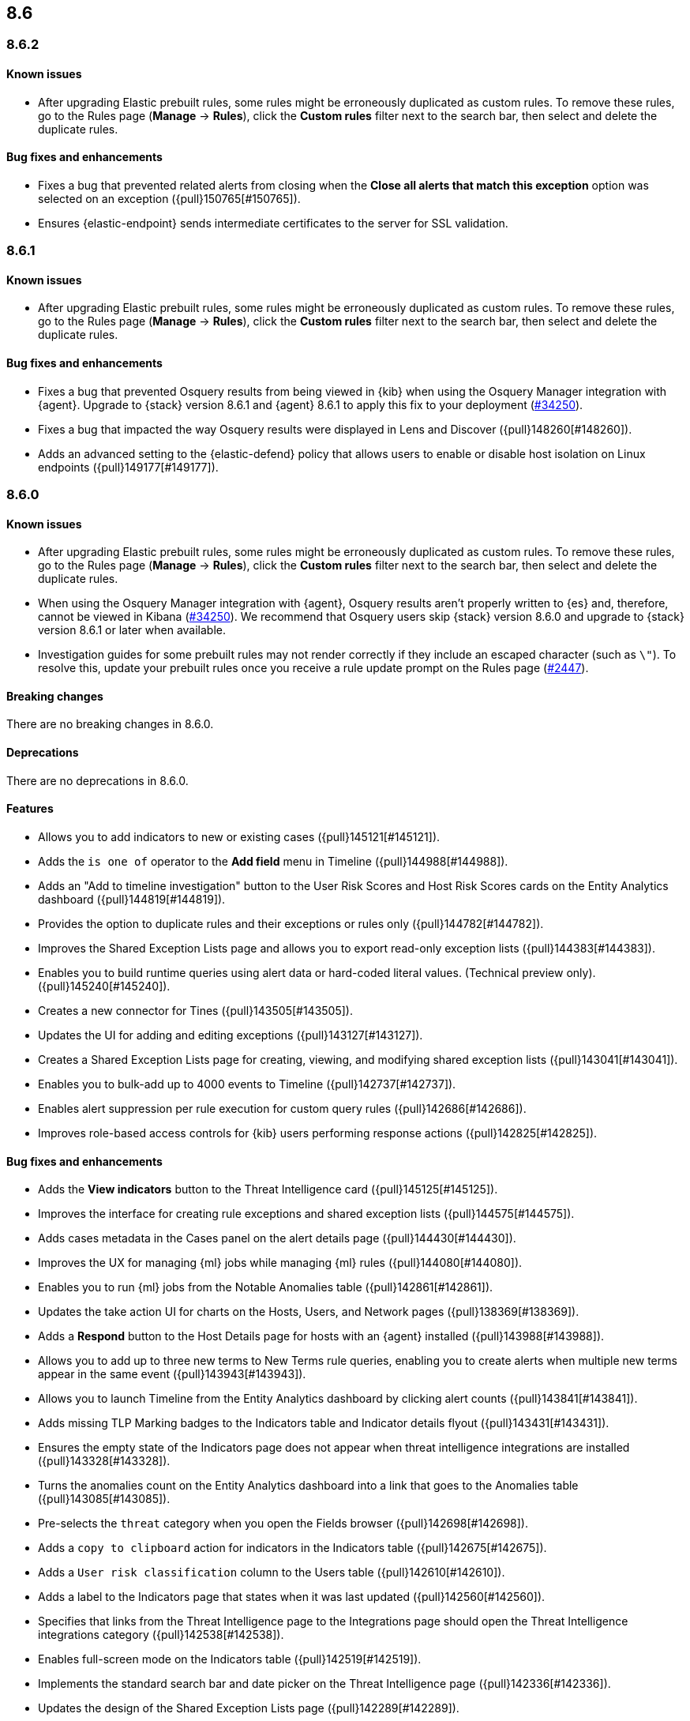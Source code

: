 [[release-notes-header-8.6.0]]
== 8.6

[discrete]
[[release-notes-8.6.2]]
=== 8.6.2

[discrete]
[[known-issue-8.6.2]]
==== Known issues
* After upgrading Elastic prebuilt rules, some rules might be erroneously duplicated as custom rules. To remove these rules, go to the Rules page (**Manage** -> **Rules**), click the **Custom rules** filter next to the search bar, then select and delete the duplicate rules. 

[discrete]
[[bug-fixes-8.6.2]]
==== Bug fixes and enhancements
* Fixes a bug that prevented related alerts from closing when the *Close all alerts that match this exception* option was selected on an exception ({pull}150765[#150765]).
* Ensures {elastic-endpoint} sends intermediate certificates to the server for SSL validation.

[discrete]
[[release-notes-8.6.1]]
=== 8.6.1

[discrete]
[[known-issue-8.6.1]]
==== Known issues
* After upgrading Elastic prebuilt rules, some rules might be erroneously duplicated as custom rules. To remove these rules, go to the Rules page (**Manage** -> **Rules**), click the **Custom rules** filter next to the search bar, then select and delete the duplicate rules. 

[discrete]
[[bug-fixes-8.6.1]]
==== Bug fixes and enhancements
* Fixes a bug that prevented Osquery results from being viewed in {kib} when using the Osquery Manager integration with {agent}. Upgrade to {stack} version 8.6.1 and {agent} 8.6.1 to apply this fix to your deployment (https://github.com/elastic/beats/issues/34250[#34250]). 
* Fixes a bug that impacted the way Osquery results were displayed in Lens and Discover ({pull}148260[#148260]).
* Adds an advanced setting to the {elastic-defend} policy that allows users to enable or disable host isolation on Linux endpoints ({pull}149177[#149177]).

[discrete]
[[release-notes-8.6.0]]
=== 8.6.0

[discrete]
[[known-issue-8.6.0]]
==== Known issues
* After upgrading Elastic prebuilt rules, some rules might be erroneously duplicated as custom rules. To remove these rules, go to the Rules page (**Manage** -> **Rules**), click the **Custom rules** filter next to the search bar, then select and delete the duplicate rules. 
* When using the Osquery Manager integration with {agent}, Osquery results aren't properly written to {es} and, therefore, cannot be viewed in Kibana (https://github.com/elastic/beats/issues/34250)[#34250]). We recommend that Osquery users skip {stack} version 8.6.0 and upgrade to {stack} version 8.6.1 or later when available.
* Investigation guides for some prebuilt rules may not render correctly if they include an escaped character (such as `\"`). To resolve this, update your prebuilt rules once you receive a rule update prompt on the Rules page (https://github.com/elastic/detection-rules/pull/2447[#2447]).

[discrete]
[[breaking-changes-8.6.0]]
==== Breaking changes

There are no breaking changes in 8.6.0.

[discrete]
[[deprecations-8.6.0]]
==== Deprecations
There are no deprecations in 8.6.0.


[discrete]
[[features-8.6.0]]
==== Features
* Allows you to add indicators to new or existing cases ({pull}145121[#145121]).
* Adds the `is one of` operator to the *Add field* menu in Timeline ({pull}144988[#144988]).
* Adds an "Add to timeline investigation" button to the User Risk Scores and Host Risk Scores cards on the Entity Analytics dashboard ({pull}144819[#144819]).
* Provides the option to duplicate rules and their exceptions or rules only ({pull}144782[#144782]).
* Improves the Shared Exception Lists page and allows you to export read-only exception lists ({pull}144383[#144383]).
* Enables you to build runtime queries using alert data or hard-coded literal values.  (Technical preview only). ({pull}145240[#145240]).
* Creates a new connector for Tines ({pull}143505[#143505]).
* Updates the UI for adding and editing exceptions ({pull}143127[#143127]).
* Creates a Shared Exception Lists page for creating, viewing, and modifying shared exception lists ({pull}143041[#143041]).
* Enables you to bulk-add up to 4000 events to Timeline ({pull}142737[#142737]).
* Enables alert suppression per rule execution for custom query rules ({pull}142686[#142686]).
* Improves role-based access controls for {kib} users performing response actions ({pull}142825[#142825]).

[discrete]
[[bug-fixes-8.6.0]]
==== Bug fixes and enhancements
* Adds the *View indicators* button to the Threat Intelligence card ({pull}145125[#145125]).
* Improves the interface for creating rule exceptions and shared exception lists ({pull}144575[#144575]).
* Adds cases metadata in the Cases panel on the alert details page ({pull}144430[#144430]).
* Improves the UX for managing {ml} jobs while managing {ml} rules ({pull}144080[#144080]).
* Enables you to run {ml} jobs from the Notable Anomalies table ({pull}142861[#142861]).
* Updates the take action UI for charts on the Hosts, Users, and Network pages ({pull}138369[#138369]).
* Adds a *Respond* button to the Host Details page for hosts with an {agent} installed ({pull}143988[#143988]).
* Allows you to add up to three new terms to New Terms rule queries, enabling you to create alerts when multiple new terms appear in the same event ({pull}143943[#143943]).
* Allows you to launch Timeline from the Entity Analytics dashboard by clicking alert counts ({pull}143841[#143841]).
* Adds missing TLP Marking badges to the Indicators table and Indicator details flyout ({pull}143431[#143431]).
* Ensures the empty state of the Indicators page does not appear when threat intelligence integrations are installed ({pull}143328[#143328]).
* Turns the anomalies count on the Entity Analytics dashboard into a link that goes to the Anomalies table ({pull}143085[#143085]).
* Pre-selects the `threat` category when you open the Fields browser ({pull}142698[#142698]).
* Adds a `copy to clipboard` action for indicators in the Indicators table ({pull}142675[#142675]).
* Adds a `User risk classification` column to the Users table ({pull}142610[#142610]).
* Adds a label to the Indicators page that states when it was last updated ({pull}142560[#142560]).
* Specifies that links from the Threat Intelligence page to the Integrations page should open the Threat Intelligence integrations category ({pull}142538[#142538]).
* Enables full-screen mode on the Indicators table ({pull}142519[#142519]).
* Implements the standard search bar and date picker on the Threat Intelligence page ({pull}142336[#142336]).
* Updates the design of the Shared Exception Lists page ({pull}142289[#142289]).
* Displays comments for expanded items in the Action history page ({pull}141938[#141938]).
* Adds HTTP 409 conflict response status codes to error messages for several API requests ({pull}146389[#146389]).
* Adds the new Data Exfiltration Detection (DED) integration package (https://github.com/elastic/integrations/pull/4486[#4486]).
* Renames the sorting toggle on the Rules page from *Technical preview* to *Advanced sorting* (https://github.com/elastic/kibana/pull/144733[#144733]).
// Items below this line were labeled as "bugfixes" rather than "enhancements"
* Replaces the *Run job* button with a *Stop job* button when the job is running ({pull}146407[#146407]).
* Fixes a bug that prevented you from editing an exception while adding a comment to it from the Rules details flyout ({pull}145575[#145575]).
* Fixes a bug that could cause rule previews for New Terms rules to fail ({pull}145707[#145707]).
* Fixes a bug that could cause a "Page not found" error when you navigated to a shared exception list ({pull}145833[#145833]).
* Fixes a bug with the loading indicator that appears when bulk actions are pending ({pull}145905[#145905]).
* Fixes a bug with the linked rules count for shared exception lists ({pull}145976[#145976]).
* Fixes a bug that prevented you from editing policies created before {stack} version 8.3.0 if you had a basic license ({pull}146050[#146050]).
* Fixes a bug that sometimes prevented the Rules table from updating as expected ({pull}146271[#146271]).
* Fixes a bug that sometimes prevented the display of rule preview graphs for custom rules ({pull}142120[#142120]).
* Removes the `Optional` label from the `Additional look-back time` rule setting ({pull}142375[#142375]).
* Fixes a bug that could result in duplicate entries in the Host's page's Events table query ({pull}143239[#143239]).
* Fixes a bug that could interfere with Platinum users' access to the Host Isolation page ({pull}143366[#143366]).
* Fixes a bug that prevented the event analyzer's state from persisting when you switched tabs on the Alerts page ({pull}144291[#144291]).
* Fixes a bug that sometimes caused a page crash when you searched for an indicator ID on the Intelligence page ({pull}144344[#144344]).
* Fixes a bug that prevented newly imported rules from appearing on the Rules page before the page was refreshed ({pull}144359[#144359]).
* Fixes a bug with the toast message for successful bulk editing of rules ({pull}144497[#144497]).
* Fixes a bug that prevented the Event Analyzer from opening in Timeline when the *Show only detection alerts* option is enabled ({pull}144705[#144705]).
* Fixes bugs that affected the display and persistence of event action menus ({pull}145025[#145025]).
* Fixes a bug that limited the display of breadcrumbs on the Shared Exception Lists page ({pull}145605[#145605]).
* Fixes various minor UI bugs on the Shared Exception Lists page ({pull}145334[#145334]).
* Improves the "permissions required" message that appears on Cloud Posture pages for users without necessary permissions ({pull}145794[#145794]).
* Fixes a bug that could cause a "Page not found" error when navigating to an exception list without a description ({pull}145833[#145833]).
* Fixes a visual bug with the fullscreen view of rule preview results ({pull}146687[#146687]).
* Fixes a visual bug with the fullscreen view of Osquery results ({pull}147076[#147076]).
* Fixes a bug with the refresh indicator on the Rule details page ({pull}147806[#147806]).
* Reenables ransomware canary files. 
* Fixes a bug that caused the rule details page and the **Edit rule settings** page to load indefinitely if you edited a rule that had the `saved_id` property configured. 